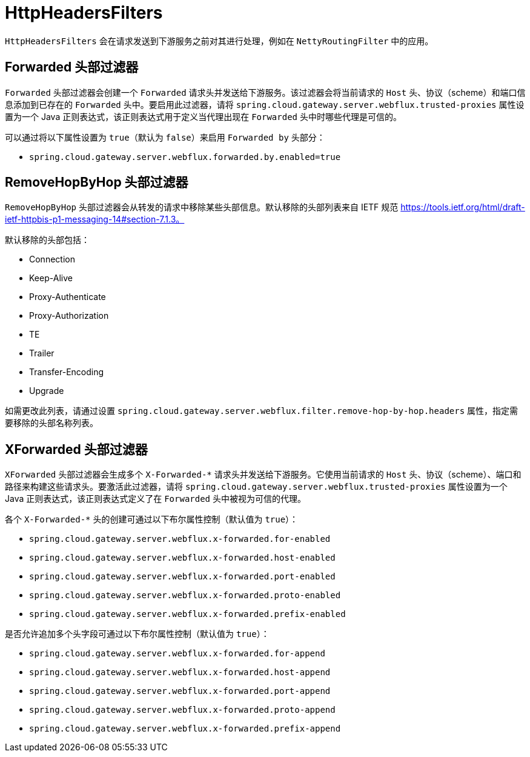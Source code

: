 [[httpheadersfilters]]
= HttpHeadersFilters

`HttpHeadersFilters` 会在请求发送到下游服务之前对其进行处理，例如在 `NettyRoutingFilter` 中的应用。

[[forwarded-headers-filter]]
== Forwarded 头部过滤器
`Forwarded` 头部过滤器会创建一个 `Forwarded` 请求头并发送给下游服务。该过滤器会将当前请求的 `Host` 头、协议（scheme）和端口信息添加到已存在的 `Forwarded` 头中。要启用此过滤器，请将 `spring.cloud.gateway.server.webflux.trusted-proxies` 属性设置为一个 Java 正则表达式，该正则表达式用于定义当代理出现在 `Forwarded` 头中时哪些代理是可信的。

可以通过将以下属性设置为 `true`（默认为 `false`）来启用 `Forwarded by` 头部分：

- `spring.cloud.gateway.server.webflux.forwarded.by.enabled=true`

[[removehopbyhop-headers-filter]]
== RemoveHopByHop 头部过滤器
`RemoveHopByHop` 头部过滤器会从转发的请求中移除某些头部信息。默认移除的头部列表来自 IETF 规范 https://tools.ietf.org/html/draft-ietf-httpbis-p1-messaging-14#section-7.1.3。

.默认移除的头部包括：
*  Connection
*  Keep-Alive
*  Proxy-Authenticate
*  Proxy-Authorization
*  TE
*  Trailer
*  Transfer-Encoding
*  Upgrade

如需更改此列表，请通过设置 `spring.cloud.gateway.server.webflux.filter.remove-hop-by-hop.headers` 属性，指定需要移除的头部名称列表。

[[xforwarded-headers-filter]]
== XForwarded 头部过滤器
`XForwarded` 头部过滤器会生成多个 `X-Forwarded-*` 请求头并发送给下游服务。它使用当前请求的 `Host` 头、协议（scheme）、端口和路径来构建这些请求头。要激活此过滤器，请将 `spring.cloud.gateway.server.webflux.trusted-proxies` 属性设置为一个 Java 正则表达式，该正则表达式定义了在 `Forwarded` 头中被视为可信的代理。

各个 `X-Forwarded-*` 头的创建可通过以下布尔属性控制（默认值为 `true`）：

- `spring.cloud.gateway.server.webflux.x-forwarded.for-enabled`
- `spring.cloud.gateway.server.webflux.x-forwarded.host-enabled`
- `spring.cloud.gateway.server.webflux.x-forwarded.port-enabled`
- `spring.cloud.gateway.server.webflux.x-forwarded.proto-enabled`
- `spring.cloud.gateway.server.webflux.x-forwarded.prefix-enabled`

是否允许追加多个头字段可通过以下布尔属性控制（默认值为 `true`）：

- `spring.cloud.gateway.server.webflux.x-forwarded.for-append`
- `spring.cloud.gateway.server.webflux.x-forwarded.host-append`
- `spring.cloud.gateway.server.webflux.x-forwarded.port-append`
- `spring.cloud.gateway.server.webflux.x-forwarded.proto-append`
- `spring.cloud.gateway.server.webflux.x-forwarded.prefix-append`